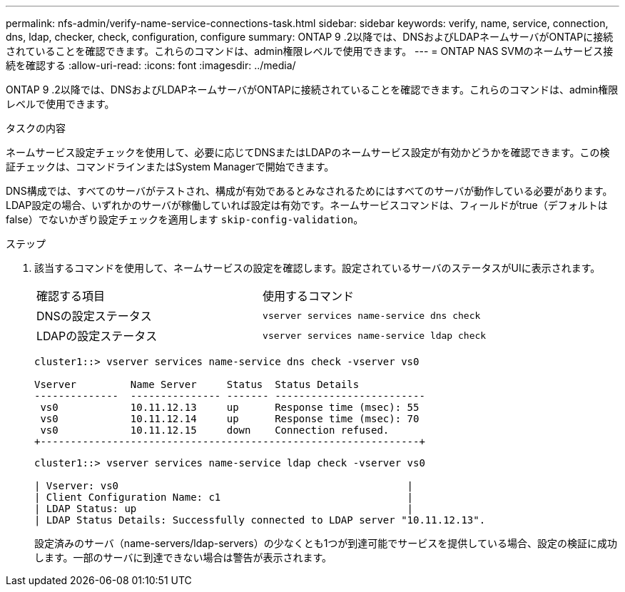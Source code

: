 ---
permalink: nfs-admin/verify-name-service-connections-task.html 
sidebar: sidebar 
keywords: verify, name, service, connection, dns, ldap, checker, check, configuration, configure 
summary: ONTAP 9 .2以降では、DNSおよびLDAPネームサーバがONTAPに接続されていることを確認できます。これらのコマンドは、admin権限レベルで使用できます。 
---
= ONTAP NAS SVMのネームサービス接続を確認する
:allow-uri-read: 
:icons: font
:imagesdir: ../media/


[role="lead"]
ONTAP 9 .2以降では、DNSおよびLDAPネームサーバがONTAPに接続されていることを確認できます。これらのコマンドは、admin権限レベルで使用できます。

.タスクの内容
ネームサービス設定チェックを使用して、必要に応じてDNSまたはLDAPのネームサービス設定が有効かどうかを確認できます。この検証チェックは、コマンドラインまたはSystem Managerで開始できます。

DNS構成では、すべてのサーバがテストされ、構成が有効であるとみなされるためにはすべてのサーバが動作している必要があります。LDAP設定の場合、いずれかのサーバが稼働していれば設定は有効です。ネームサービスコマンドは、フィールドがtrue（デフォルトはfalse）でないかぎり設定チェックを適用します `skip-config-validation`。

.ステップ
. 該当するコマンドを使用して、ネームサービスの設定を確認します。設定されているサーバのステータスがUIに表示されます。
+
|===


| 確認する項目 | 使用するコマンド 


 a| 
DNSの設定ステータス
 a| 
`vserver services name-service dns check`



 a| 
LDAPの設定ステータス
 a| 
`vserver services name-service ldap check`

|===
+
[listing]
----
cluster1::> vserver services name-service dns check -vserver vs0

Vserver         Name Server     Status  Status Details
--------------  --------------- ------- -------------------------
 vs0            10.11.12.13     up      Response time (msec): 55
 vs0            10.11.12.14     up      Response time (msec): 70
 vs0            10.11.12.15     down    Connection refused.
+---------------------------------------------------------------+
----
+
[listing]
----
cluster1::> vserver services name-service ldap check -vserver vs0

| Vserver: vs0                                                |
| Client Configuration Name: c1                               |
| LDAP Status: up                                             |
| LDAP Status Details: Successfully connected to LDAP server "10.11.12.13".                                              |
----
+
設定済みのサーバ（name-servers/ldap-servers）の少なくとも1つが到達可能でサービスを提供している場合、設定の検証に成功します。一部のサーバに到達できない場合は警告が表示されます。


